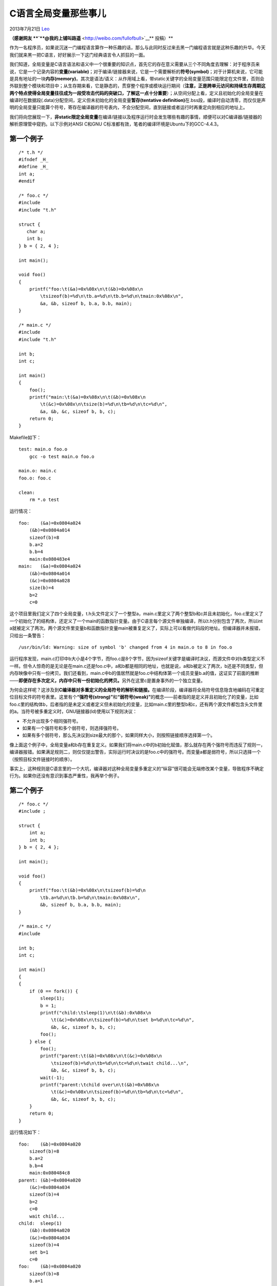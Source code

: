 .. _articles10115:

C语言全局变量那些事儿
=====================

2013年7月21日 `Leo <http://coolshell.cn/articles/author/full_of_bull>`__

**（感谢网友 **\ `**@我的上铺叫路遥** <http://weibo.com/fullofbull>`__\ ** 投稿）**

作为一名程序员，如果说沉迷一门编程语言算作一种乐趣的话，那么与此同时反过来去黑一门编程语言就是这种乐趣的升华。今天我们就来黑一把C语言，好好展示一下这门经典语言令人抓狂的一面。

我们知道，全局变量是C语言语法和语义中一个很重要的知识点，首先它的存在意义需要从三个不同角度去理解：对于程序员来说，它是一个记录内容的\ **变量(variable)**\ ；对于编译/链接器来说，它是一个需要解析的\ **符号(symbol)**\ ；对于计算机来说，它可能是具有地址的一块\ **内存(memory)**\ 。其次是语法/语义：从作用域上看，带static关键字的全局变量范围只能限定在文件里，否则会外联到整个模块和项目中；从生存期来看，它是静态的，贯穿整个程序或模块运行期间（\ **注意，正是跨单元访问和持续生存周期这两个特点使得全局变量往往成为一段受攻击代码的突破口，了解这一点十分重要**\ ）；从空间分配上看，定义且初始化的全局变量在编译时在数据段(.data)分配空间，定义但未初始化的全局变量\ **暂存(tentative
definition)**\ 在.bss段，编译时自动清零，而仅仅是声明的全局变量只能算个符号，寄存在编译器的符号表内，不会分配空间，直到链接或者运行时再重定向到相应的地址上。

我们将向您展现一下，\ **非static限定全局变量**\ 在编译/链接以及程序运行时会发生哪些有趣的事情，顺便可以对C编译器/链接器的解析原理管中窥豹。以下示例对ANSI
C和GNU C标准都有效，笔者的编译环境是Ubuntu下的GCC-4.4.3。

第一个例子
^^^^^^^^^^

::

    /* t.h */
    #ifndef _H_
    #define _H_
    int a;
    #endif

    /* foo.c */
    #include 
    #include "t.h"

    struct {
       char a;
       int b;
    } b = { 2, 4 };

    int main();

    void foo()
    {
        printf("foo:\t(&a)=0x%08x\n\t(&b)=0x%08x\n
            \tsizeof(b)=%d\n\tb.a=%d\n\tb.b=%d\n\tmain:0x%08x\n",
            &a, &b, sizeof b, b.a, b.b, main);
    }

    /* main.c */
    #include 
    #include "t.h"

    int b;
    int c;

    int main()
    {
        foo();
        printf("main:\t(&a)=0x%08x\n\t(&b)=0x%08x\n
            \t(&c)=0x%08x\n\tsize(b)=%d\n\tb=%d\n\tc=%d\n",
            &a, &b, &c, sizeof b, b, c);
        return 0;
    }

Makefile如下：

::

    test: main.o foo.o
        gcc -o test main.o foo.o

    main.o: main.c
    foo.o: foo.c

    clean:
        rm *.o test

运行情况：

::

    foo:    (&a)=0x0804a024
        (&b)=0x0804a014
        sizeof(b)=8
        b.a=2
        b.b=4
        main:0x080483e4
    main:   (&a)=0x0804a024
        (&b)=0x0804a014
        (&c)=0x0804a028
        size(b)=4
        b=2
        c=0

这个项目里我们定义了四个全局变量，t.h头文件定义了一个整型a，main.c里定义了两个整型b和c并且未初始化，foo.c里定义了一个初始化了的结构体，还定义了一个main的函数指针变量。由于C语言每个源文件单独编译，所以t.h分别包含了两次，所以int
a就被定义了两次。两个源文件里变量b和函数指针变量main被重复定义了，实际上可以看做代码段的地址。但编译器并未报错，只给出一条警告：

::

    /usr/bin/ld: Warning: size of symbol 'b' changed from 4 in main.o to 8 in foo.o

运行程序发现，main.c打印中b大小是4个字节，而foo.c是8个字节，因为sizeof关键字是编译时决议，而源文件中对b类型定义不一样。但令人惊奇的是无论是在main.c还是foo.c中，a和b都是相同的地址，也就是说，a和b被定义了两次，b还是不同类型，但内存映像中只有一份拷贝。我们还看到，main.c中b的值居然就是foo.c中结构体第一个成员变量b.a的值，这证实了前面的推断——\ **即便存在多次定义，内存中只有一份初始化的拷贝。**\ 另外在这里c是置身事外的一个独立变量。

为何会这样呢？这涉及到\ **C编译器对多重定义的全局符号的解析和链接。**\ 在编译阶段，编译器将全局符号信息隐含地编码在可重定位目标文件的符号表里。这里有个\ **“强符号(strong)”**\ 和\ **“弱符号(weak)”**\ 的概念——前者指的是定义并且初始化了的变量，比如foo.c里的结构体b，后者指的是未定义或者定义但未初始化的变量，比如main.c里的整型b和c，还有两个源文件都包含头文件里的a。当符号被多重定义时，GNU链接器(ld)使用以下规则决议：

-  不允许出现多个相同强符号。

-  如果有一个强符号和多个弱符号，则选择强符号。

-  如果有多个弱符号，那么先决议到size最大的那个，如果同样大小，则按照链接顺序选择第一个。

像上面这个例子中，全局变量a和b存在重复定义。如果我们将main.c中的b初始化赋值，那么就存在两个强符号而违反了规则一，编译器报错。如果满足规则二，则仅仅提出警告，实际运行时决议的是foo.c中的强符号。而变量a都是弱符号，所以只选择一个（按照目标文件链接时的顺序）。

事实上，这种规则是C语言里的一个大坑，编译器对这种全局变量多重定义的“纵容”很可能会无端修改某个变量，导致程序不确定行为。如果你还没有意识到事态严重性，我再举个例子。

第二个例子
^^^^^^^^^^

::

    /* foo.c */
    #include ;

    struct {
        int a;
        int b;
    } b = { 2, 4 };

    int main();

    void foo()
    {
        printf("foo:\t(&b)=0x%08x\n\tsizeof(b)=%d\n
            \tb.a=%d\n\tb.b=%d\n\tmain:0x%08x\n",
            &b, sizeof b, b.a, b.b, main);
    }

    /* main.c */
    #include 

    int b;
    int c;

    int main()
    {
    {
        if (0 == fork()) {
            sleep(1);
            b = 1;
            printf("child:\tsleep(1)\n\t(&b):0x%08x\n
                \t(&c)=0x%08x\n\tsizeof(b)=%d\n\tset b=%d\n\tc=%d\n",
                &b, &c, sizeof b, b, c);
            foo();
        } else {
            foo();
            printf("parent:\t(&b)=0x%08x\n\t(&c)=0x%08x\n
                \tsizeof(b)=%d\n\tb=%d\n\tc=%d\n\twait child...\n",
                &b, &c, sizeof b, b, c);
            wait(-1);
            printf("parent:\tchild over\n\t(&b)=0x%08x\n
                \t(&c)=0x%08x\n\tsizeof(b)=%d\n\tb=%d\n\tc=%d\n",
                &b, &c, sizeof b, b, c);
        }
        return 0;
    }

运行情况如下：

::

    foo:    (&b)=0x0804a020
        sizeof(b)=8
        b.a=2
        b.b=4
        main:0x080484c8
    parent: (&b)=0x0804a020
        (&c)=0x0804a034
        sizeof(b)=4
        b=2
        c=0
        wait child...
    child:  sleep(1)
        (&b):0x0804a020
        (&c)=0x0804a034
        sizeof(b)=4
        set b=1
        c=0
    foo:    (&b)=0x0804a020
        sizeof(b)=8
        b.a=1
        b.b=4
        main:0x080484c8
    parent: child over
        (&b)=0x0804a020
        (&c)=0x0804a034
        sizeof(b)=4
        b=2
        c=0

（说明一点，运行情况是直接输出到stdout的打印，笔者曾经将./test输出重定向到log中，结果发现打印的执行序列不一致，所以采用默认输出。）

这是一个\ **多进程环境**\ ，首先我们看到无论父进程还是子进程，main.c还是foo.c，全局变量b和c的地址仍然是一致的（当然只是个\ **逻辑地址**\ ），而且对b的大小不同模块仍然有不同的决议。这里值得注意的是，我们在子进程中对变量b进行赋值动作，从此子进程本身包括foo()调用中，整型b以及结构体成员b.a的值都是1，而父进程中整型b和结构体成员b.a的值仍是2，但它们显示的逻辑地址仍是一致的。

个人认为可以这样解释，fork创建新进程时，子进程获得了父进程上下文“镜像”（自然包括全局变量），虚拟地址相同但属于不同的进程空间，而且此时真正映射的物理地址中只有一份拷贝，所以b的值是相同的（都是2）。随后子进程对b改写，触发了操作系统的\ **写时拷贝(copy
on
write)**\ 机制，这时物理内存中才产生真正的两份拷贝，分别映射到不同进程空间的虚拟地址上，但虚拟地址的值本身仍然不变，这对于应用程序来说是透明的，具有隐瞒性。

还有一点值得注意，这个示例编译时没有出现第一个示例的警告，即对变量b的sizeof决议，笔者也不知道为什么，或许是GCC的一个bug？

第三个例子
^^^^^^^^^^

这个例子代码同上一个一致，只不过我们将foo.c做成一个静态链接库libfoo.a进行链接，这里只给出Makefile的改动。

::

    test: main.o foo.o
        ar rcs libfoo.a foo.o
        gcc -static -o test main.o libfoo.a

    main.o: main.c
    foo.o: foo.c

    clean:
        rm -f *.o test

运行情况如下：

::

    foo:    (&b)=0x080ca008
        sizeof(b)=8
        b.a=2
        b.b=4
        main:0x08048250
    parent: (&b)=0x080ca008
        (&c)=0x080cc084
        sizeof(b)=4
        b=2
        c=0
        wait child...
    child:  sleep(1)
        (&b):0x080ca008
        (&c)=0x080cc084
        sizeof(b)=4
        set b=1
        c=0
    foo:    (&b)=0x080ca008
        sizeof(b)=8
        b.a=1
        b.b=4
        main:0x08048250
    parent: child over
        (&b)=0x080ca008
        (&c)=0x080cc084
        sizeof(b)=4
        b=2
        c=0

从这个例子看不出有啥差别，只不过使用\ **静态链接**\ 后，全局变量加载的地址有所改变，b和c的地址之间似乎相隔更远了些。不过这次编译器倒是给出了变量b的sizeof决议警告。

到此为止，有些人可能会对上面的例子嗤之以鼻，觉得这不过是列举了C语言的某些特性而已，算不上黑。有些人认为既然如此，对于一切全局变量要么用static限死，要么定义同时初始化，杜绝弱符号，以便在编译时报错检测出来。只要小心地使用，C语言还是很完美的嘛~对于抱这样想法的人，我只想说，请你在夜深人静的时候竖起耳朵仔细聆听，你很可能听到Dennis
Richie在九泉之下邪恶的笑声——不，与其说是嘲笑，不如说是诅咒……

第四个例子
^^^^^^^^^^

::

    /* foo.c */
    #include 

    const struct {
        int a;
        int b;
    } b = { 3, 3 };

    int main();

    void foo()
    {
        b.a = 4;
        b.b = 4;
        printf("foo:\t(&b)=0x%08x\n\tsizeof(b)=%d\n
            \tb.a=%d\n\tb.b=%d\n\tmain:0x%08x\n",
            &b, sizeof b, b.a, b.b, main);
    }

    /* t1.c */
    #include 

    int b = 1;
    int c = 1;

    int main()
    {
        int count = 5;
        while (count-- > 0) {
            t2();
            foo();
            printf("t1:\t(&b)=0x%08x\n\t(&c)=0x%08x\n
                \tsizeof(b)=%d\n\tb=%d\n\tc=%d\n",
                &b, &c, sizeof b, b, c);
            sleep(1);
        }
        return 0;
    }

    /* t2.c */
    #include 

    int b;
    int c;

    int t2()
    {
        printf("t2:\t(&b)=0x%08x\n\t(&c)=0x%08x\n
            \tsizeof(b)=%d\n\tb=%d\n\tc=%d\n",
            &b, &c, sizeof b, b, c);
        return 0;
    }

Makefile脚本：

::

    export LD_LIBRARY_PATH:=.

    all: test
        ./test

    test: t1.o t2.o
        gcc -shared -fPIC -o libfoo.so foo.c
        gcc -o test t1.o t2.o -L. -lfoo

    t1.o: t1.c
    t2.o: t2.c

    .PHONY:clean
    clean:
        rm -f *.o *.so test*

执行结果：

::

    ./test
    t2: (&b)=0x0804a01c
        (&c)=0x0804a020
        sizeof(b)=4
        b=1
        c=1
    foo:    (&b)=0x0804a01c
        sizeof(b)=8
        b.a=4
        b.b=4
        main:0x08048564
    t1: (&b)=0x0804a01c
        (&c)=0x0804a020
        sizeof(b)=4
        b=4
        c=4
    t2: (&b)=0x0804a01c
        (&c)=0x0804a020
        sizeof(b)=4
        b=4
        c=4
    foo:    (&b)=0x0804a01c
        sizeof(b)=8
        b.a=4
        b.b=4
        main:0x08048564
    t1: (&b)=0x0804a01c
        (&c)=0x0804a020
        sizeof(b)=4
        b=4
        c=4
        ...

其实前面几个例子只是开胃小菜而已，真正的大坑终于出现了！而且这次编译器既没报错也没警告，但我们确实眼睁睁地看到作为main()中强符号的b被改写了，而且一旁的c也“躺枪”了。眼尖的读者发现，这次foo.c是作为动态链接库运行时加载的，当t1第一次调用t2时，libfoo.so还未加载，一旦调用了foo函数，b立马中弹，而且\ **c的地址居然还相邻着b，这使得c一同中弹了。**\ 不过笔者有些无法解释这种行为的原因，有种说法是强符号的全局变量在数据段中是连续分布的（相应地弱符号暂存在.bss段或者符号表里），或许可以上报GNU的编译器开发小组。

另外笔者尝试过将t1.c中的b和c定义前面加上\ **const限定词**\ ，编译器仍然默认通过，但程序在main()中第一次调用foo()时触发了Segment
fault异常导致奔溃，在foo.c里使用指针改写它也一样。\ **推断这是GCC对const常量所在地址启用了类似操作系统写保护机制，但我无法确定早期版本的GCC是否会让这个const常量被改写而程序不会奔溃。**

至于\ **volatile关键词**\ 之于全局变量，自测似乎没有影响。

怎么样？看了最后一个例子是否有点“不明觉厉”呢？C语言在你心目中是否还是当初那个“纯洁”、“干净”、“行为一致”的姑娘呢？也许趁着你不注意的时候她会偷偷给你戴顶绿帽，这一切都是通过全局变量，特别在动态链接的环境下，就算全部定义成强符号仍然无法为编译器所察觉。而一些IT界“恐怖分子”也经常\ **将恶意代码包装成全局变量注入到root权限下存在漏洞的操作序列中，**\ 就像著名的栈溢出攻击那样。某一天当你傻傻地看着一个程序出现未定义的行为却无法定位原因的时候，请不要忘记Richie大爷那来自九泉之下最深沉的“问候”~

或许有些人会偷换概念，把这一切归咎于编译器和链接器身上，认为这同语言无关，但我要提醒你，正是编译/链接器的行为支撑了整个语言的语法和语义。你可以反过来思考一下为何C的胞弟C++推出\ **“命名空间(namespace)”**\ 的概念，或者你可以使用其它高级语言，对于重定义的全局变量是否能通过编译这一关。

所以请时刻谨记，\ **C是一门很恐怖的语言！**

P.S.题外话写在最后。我无意挑起语言之争，只是就事论事地去\ **“黑(hack)**\ **”**\ 一门语言而已，而且要黑就要黑得有理有力有层次，还要带点娱乐精神。其实黑一门语言并非什么尖端复杂的技术，个人觉得起码要做到两点：

-  **亲自动手写测试程序。**\ 动手写测试程序是开发人员必备的基础技能，只有现成的代码才能让人心服口服，那些只会停留在口头上的争论只能算作cheap
   hack。

-  **测试程序不能依赖于不成熟的代码。**\ 软件开发99%以上的bug都是基于不合格(substandard)开发人员导致，这并不能怪罪于语言以及编译器本身。使用诸如#define
   TRUE FALSE或者#define NULL
   1之类的trick来黑C语言只能证明此人很有娱乐精神而不是真正的”hack
   value”，拿老北京梨园行当里的一句话——“那是下三滥的玩意儿”。

（全文完）

.. |image6| image:: /coolshell/static/20140920233652049000.jpg

.. note::
    原文地址: http://coolshell.cn/articles/10115.html 
    作者: 陈皓 

    编辑: 木书架 http://www.me115.com